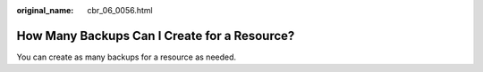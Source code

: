 :original_name: cbr_06_0056.html

.. _cbr_06_0056:

How Many Backups Can I Create for a Resource?
=============================================

You can create as many backups for a resource as needed.
